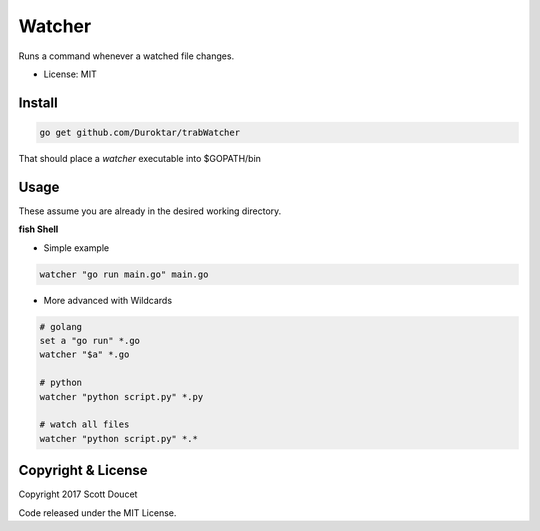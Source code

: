 Watcher
=======

Runs a command whenever a watched file changes.

- License: MIT


Install
-------

.. code-block:: fish
    
    go get github.com/Duroktar/trabWatcher
    
That should place a `watcher` executable into $GOPATH/bin


Usage
-----

These assume you are already in the desired working directory.

**fish Shell**

- Simple example

.. code-block:: fish

    watcher "go run main.go" main.go


- More advanced with Wildcards

.. code-block:: fish

    # golang
    set a "go run" *.go
    watcher "$a" *.go

    # python
    watcher "python script.py" *.py

    # watch all files
    watcher "python script.py" *.*


Copyright & License
-------------------

Copyright 2017 Scott Doucet

Code released under the MIT License.

    